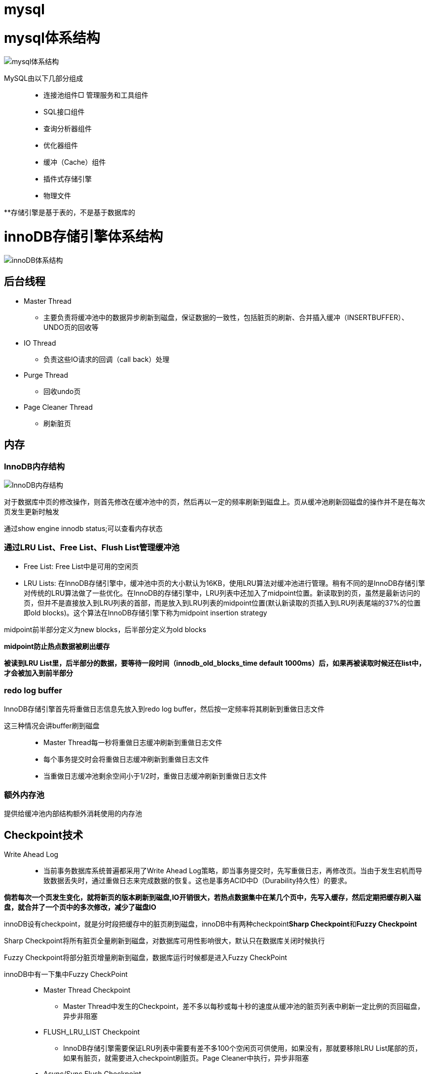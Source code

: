 = mysql

= mysql体系结构
image::resource/mysql_structure.png[mysql体系结构]

MySQL由以下几部分组成::

- 连接池组件□ 管理服务和工具组件
- SQL接口组件
- 查询分析器组件
- 优化器组件
- 缓冲（Cache）组件
- 插件式存储引擎
- 物理文件

**存储引擎是基于表的，不是基于数据库的

= innoDB存储引擎体系结构

image::resource/innoDB_structure.png[innoDB体系结构]

== 后台线程

* Master Thread
** 主要负责将缓冲池中的数据异步刷新到磁盘，保证数据的一致性，包括脏页的刷新、合并插入缓冲（INSERTBUFFER）、UNDO页的回收等

* IO Thread
** 负责这些IO请求的回调（call back）处理

* Purge Thread
** 回收undo页

* Page Cleaner Thread
** 刷新脏页

== 内存

=== InnoDB内存结构

image::resource\innoDB_memory_structure.png[InnoDB内存结构]

对于数据库中页的修改操作，则首先修改在缓冲池中的页，然后再以一定的频率刷新到磁盘上。页从缓冲池刷新回磁盘的操作并不是在每次页发生更新时触发

通过show engine innodb status;可以查看内存状态

=== 通过LRU List、Free List、Flush List管理缓冲池

* Free List: Free List中是可用的空闲页


* LRU Lists: 在InnoDB存储引擎中，缓冲池中页的大小默认为16KB，使用LRU算法对缓冲池进行管理。稍有不同的是InnoDB存储引擎对传统的LRU算法做了一些优化。在InnoDB的存储引擎中，LRU列表中还加入了midpoint位置。新读取到的页，虽然是最新访问的页，但并不是直接放入到LRU列表的首部，而是放入到LRU列表的midpoint位置(默认新读取的页插入到LRU列表尾端的37%的位置 即old blocks)。这个算法在InnoDB存储引擎下称为midpoint insertion strategy

midpoint前半部分定义为new blocks，后半部分定义为old blocks

**midpoint防止热点数据被刷出缓存**

**被读到LRU List里，后半部分的数据，要等待一段时间（innodb_old_blocks_time default 1000ms）后，如果再被读取时候还在list中，才会被加入到前半部分**

=== redo log buffer

InnoDB存储引擎首先将重做日志信息先放入到redo log buffer，然后按一定频率将其刷新到重做日志文件

这三种情况会讲buffer刷到磁盘::
- Master Thread每一秒将重做日志缓冲刷新到重做日志文件
- 每个事务提交时会将重做日志缓冲刷新到重做日志文件
- 当重做日志缓冲池剩余空间小于1/2时，重做日志缓冲刷新到重做日志文件

=== 额外内存池

提供给缓冲池内部结构额外消耗使用的内存池

== Checkpoint技术

Write Ahead Log::

- 当前事务数据库系统普遍都采用了Write Ahead Log策略，即当事务提交时，先写重做日志，再修改页。当由于发生宕机而导致数据丢失时，通过重做日志来完成数据的恢复。这也是事务ACID中D（Durability持久性）的要求。

**倘若每次一个页发生变化，就将新页的版本刷新到磁盘,IO开销很大，若热点数据集中在某几个页中，先写入缓存，然后定期把缓存刷入磁盘，就合并了一个页中的多次修改，减少了磁盘IO**

innoDB设有checkpoint，就是分时段把缓存中的脏页刷到磁盘，innoDB中有两种checkpoint**Sharp Checkpoint**和**Fuzzy Checkpoint**

Sharp Checkpoint将所有脏页全量刷新到磁盘，对数据库可用性影响很大，默认只在数据库关闭时候执行

Fuzzy Checkpoint将部分脏页增量刷新到磁盘，数据库运行时候都是进入Fuzzy CheckPoint


innoDB中有一下集中Fuzzy CheckPoint::
* Master Thread Checkpoint
** Master Thread中发生的Checkpoint，差不多以每秒或每十秒的速度从缓冲池的脏页列表中刷新一定比例的页回磁盘，异步非阻塞
* FLUSH_LRU_LIST Checkpoint
** InnoDB存储引擎需要保证LRU列表中需要有差不多100个空闲页可供使用，如果没有，那就要移除LRU List尾部的页，如果有脏页，就需要进入checkpoint刷脏页。Page Cleaner中执行，异步非阻塞
* Async/Sync Flush Checkpoint
** 重做日志文件不可用的情况，这时需要强制将一些页刷新回磁盘，而此时脏页是从脏页列表中选取的，Page Cleaner Thread，异步非阻塞
* Dirty Page too much Checkpoint
** 脏页太多时进入checkpiont，默认脏页数据超过75%时进入

== Master Thread

1.0的伪代码

image::resource\master_thread_1.0.png[1.0的伪代码]

1.1的伪代码

image::resource\master_thread_v1.1.png[]

== InnoDB特性

=== insert buffer（delete buffer、update buffer 同理，统称change buffer）

对于**非聚集索引**的插入或更新操作，不是每一次直接插入到索引页中，而是先判断插入的非聚集索引页是否在缓冲池中，若在，则直接插入；若不在，则先放入到一个Insert Buffer对象中。然后再以一定的频率和情况进行Insert Buffer和辅助索引页子节点的merge（合并）操作，这时通常能将多个插入合并到一个操作中（因为在一个索引页中），这就大大提高了对于非聚集索引插入的性能。（和G1中hot card是一个思路）